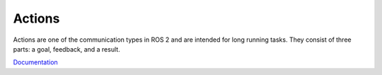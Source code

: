 =======
Actions
=======
Actions are one of the communication types in ROS 2 and are intended for long running tasks. 
They consist of three parts: a goal, feedback, and a result.

`Documentation <https://docs.ros.org/en/rolling/Tutorials/Beginner-CLI-Tools/Understanding-ROS2-Actions/Understanding-ROS2-Actions.html>`_